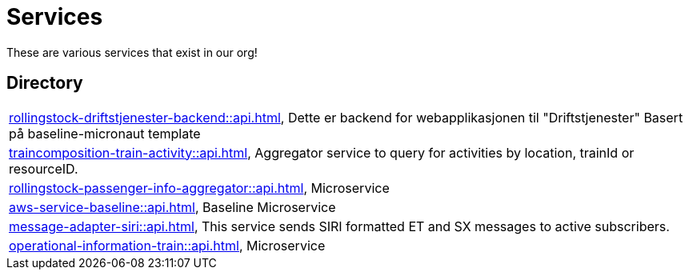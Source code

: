 = Services

These are various services that exist in our org!

== Directory

[frame=all, grid=rows]
|===
|xref:rollingstock-driftstjenester-backend::api.adoc[], Dette er backend for webapplikasjonen til "Driftstjenester" Basert på baseline-micronaut template
|xref:traincomposition-train-activity::api.adoc[], Aggregator service to query for activities by location, trainId or resourceID.
|xref:rollingstock-passenger-info-aggregator::api.adoc[], Microservice 
|xref:aws-service-baseline::api.adoc[], Baseline Microservice
|xref:message-adapter-siri::api.adoc[], This service sends SIRI formatted ET and SX messages to active subscribers.
|xref:operational-information-train::api.adoc[], Microservice 
|===
